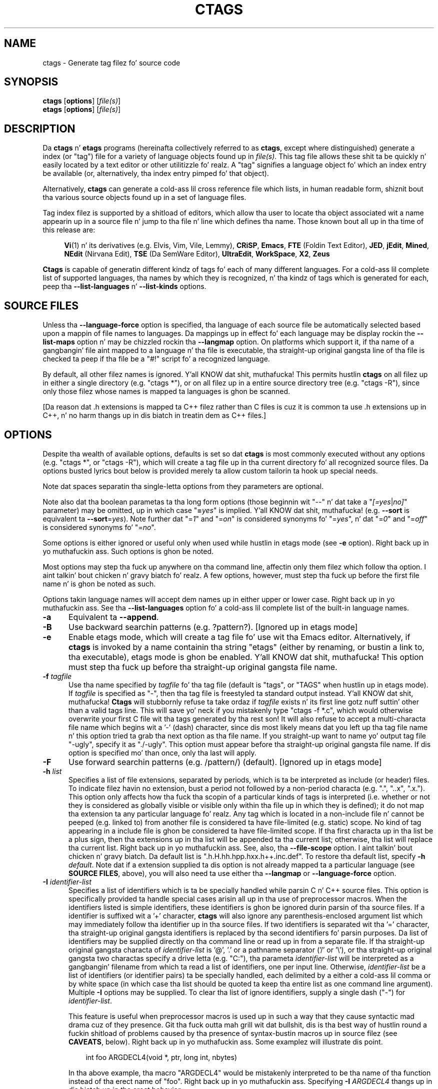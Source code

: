 .TH CTAGS 1 "Version 5.8" "Darren Hiebert" "Exuberant Ctags"


.SH "NAME"
ctags \- Generate tag filez fo' source code


.SH SYNOPSIS
.TP 6
\fBctags\fP [\fBoptions\fP] [\fIfile(s)\fP]
.TP 6
\fBetags\fP [\fBoptions\fP] [\fIfile(s)\fP]


.SH "DESCRIPTION"
Da \fBctags\fP n' \fBetags\fP programs (hereinafta collectively referred to
as \fBctags\fP, except where distinguished) generate a index (or "tag") file
for a variety of language objects found up in \fIfile(s)\fP.
This tag file allows these shit ta be quickly n' easily located by a text
editor or other utilitizzle fo' realz. A "tag" signifies a language object fo' which an
index entry be available (or, alternatively, tha index entry pimped fo' that
object).

Alternatively, \fBctags\fP can generate a cold-ass lil cross reference file which lists, in
human readable form, shiznit bout tha various source objects found up in a
set of language files.

Tag index filez is supported by a shitload of editors, which allow tha user to
locate tha object associated wit a name appearin up in a source file n' jump
to tha file n' line which defines tha name. Those known bout all up in tha time of
this release are:

.RS 4
\fBVi\fP(1) n' its derivatives (e.g. Elvis, Vim, Vile, Lemmy),
\fBCRiSP\fP,
\fBEmacs\fP,
\fBFTE\fP (Foldin Text Editor),
\fBJED\fP,
\fBjEdit\fP,
\fBMined\fP,
\fBNEdit\fP (Nirvana Edit),
\fBTSE\fP (Da SemWare Editor),
\fBUltraEdit\fP,
\fBWorkSpace\fP,
\fBX2\fP,
\fBZeus\fP
.RE

\fBCtags\fP is capable of generatin different kindz of tags fo' each of many
different languages. For a cold-ass lil complete list of supported languages, tha names
by which they is recognized, n' tha kindz of tags which is generated for
each, peep tha \fB\-\-list\-languages\fP n' \fB\-\-list\-kinds\fP options.


.SH "SOURCE FILES"

Unless tha \fB\-\-language\-force\fP option is specified, tha language of each
source file be automatically selected based upon a mappin of file names to
languages. Da mappings up in effect fo' each language may be display rockin the
\fB\-\-list\-maps\fP option n' may be chizzled rockin tha \fB\-\-langmap\fP option.
On platforms which support it, if tha name of a gangbangin' file aint mapped
to a language n' tha file is executable, tha straight-up original gangsta line of tha file is
checked ta peep if tha file be a "#!" script fo' a recognized language.

By default, all other filez names is ignored. Y'all KNOW dat shit, muthafucka! This permits hustlin
\fBctags\fP on all filez up in either a single directory (e.g. "ctags *"), or on
all filez up in a entire source directory tree (e.g. "ctags \-R"), since only
those filez whose names is mapped ta languages is ghon be scanned.

[Da reason dat .h extensions is mapped ta C++ filez rather than C files
is cuz it is common ta use .h extensions up in C++, n' no harm thangs up in dis biatch in
treatin dem as C++ files.]


.SH "OPTIONS"

Despite tha wealth of available options, defaults is set so dat \fBctags\fP
is most commonly executed without any options (e.g. "ctags *", or "ctags \-R"),
which will create a tag file up in tha current directory fo' all recognized
source files. Da options busted lyrics bout below is provided merely ta allow custom
tailorin ta hook up special needs.

Note dat spaces separatin tha single-letta options from they parameters
are optional.

Note also dat tha boolean parametas ta tha long form options (those
beginnin wit "\-\-" n' dat take a "\fI[=yes\fP|\fIno]\fP" parameter) may
be omitted, up in which case "\fB=\fP\fIyes\fP" is implied. Y'all KNOW dat shit, muthafucka! (e.g. \fB\-\-sort\fP
is equivalent ta \fB\-\-sort\fP=\fIyes\fP). Note further dat "=\fI1\fP" and
"=\fIon\fP" is considered synonyms fo' "=\fIyes\fP", n' dat "=\fI0\fP"
and "=\fIoff\fP" is considered synonyms fo' "=\fIno\fP".

Some options is either ignored or useful only when used while hustlin in
etags mode (see \fB\-e\fP option). Right back up in yo muthafuckin ass. Such options is ghon be noted.

Most options may step tha fuck up anywhere on tha command line, affectin only them
filez which follow tha option. I aint talkin' bout chicken n' gravy biatch fo' realz. A few options, however, must step tha fuck up before the
first file name n' is ghon be noted as such.

Options takin language names will accept dem names up in either upper or lower
case. Right back up in yo muthafuckin ass. See tha \fB\-\-list\-languages\fP option fo' a cold-ass lil complete list of the
built-in language names.

.TP 5
.B \-a
Equivalent ta \fB\-\-append\fP.

.TP 5
.B \-B
Use backward searchin patterns (e.g. ?pattern?). [Ignored up in etags mode]

.TP 5
.B \-e
Enable etags mode, which will create a tag file fo' use wit tha Emacs editor.
Alternatively, if \fBctags\fP is invoked by a name containin tha string
"etags" (either by renaming, or bustin a link to, tha executable), etags
mode is ghon be enabled. Y'all KNOW dat shit, muthafucka! This option must step tha fuck up before tha straight-up original gangsta file name.

.TP 5
.BI \-f " tagfile"
Use tha name specified by \fItagfile\fP fo' tha tag file (default is "tags",
or "TAGS" when hustlin up in etags mode). If \fItagfile\fP is specified as
"\-", then tha tag file is freestyled ta standard output instead. Y'all KNOW dat shit, muthafucka! \fBCtags\fP
will stubbornly refuse ta take ordaz if \fItagfile\fP exists n' its first
line gotz nuff suttin' other than a valid tags line. This will save yo' neck
if you mistakenly type "ctags \-f *.c", which would otherwise overwrite your
first C file wit tha tags generated by tha rest son! It will also refuse to
accept a multi-characta file name which begins wit a '\-' (dash) character,
since dis most likely means dat you left up tha tag file name n' this
option tried ta grab tha next option as tha file name. If you straight-up want to
name yo' output tag file "\-ugly", specify it as "./\-ugly". This option must
appear before tha straight-up original gangsta file name. If dis option is specified mo' than once,
only tha last will apply.

.TP 5
.B \-F
Use forward searchin patterns (e.g. /pattern/) (default).
[Ignored up in etags mode]

.TP 5
.BI \-h  " list"
Specifies a list of file extensions, separated by periods, which is ta be
interpreted as include (or header) files. To indicate filez havin no
extension, bust a period not followed by a non-period characta (e.g. ".",
"..x", ".x."). This option only affects how tha fuck tha scopin of a particular kinds
of tags is interpreted (i.e. whether or not they is considered as globally
visible or visible only within tha file up in which they is defined); it do
not map tha extension ta any particular language fo' realz. Any tag which is located in
a non-include file n' cannot be peeped (e.g. linked to) from another file is
considered ta have file-limited (e.g. static) scope. No kind of tag appearing
in a include file is ghon be considered ta have file-limited scope. If tha first
characta up in tha list be a plus sign, then tha extensions up in tha list will be
appended ta tha current list; otherwise, tha list will replace tha current
list. Right back up in yo muthafuckin ass. See, also, tha \fB\-\-file\-scope\fP option. I aint talkin' bout chicken n' gravy biatch. Da default list is
".h.H.hh.hpp.hxx.h++.inc.def". To restore tha default list, specify \fB\-h\fP
\fIdefault\fP. Note dat if a extension supplied ta dis option is not
already mapped ta a particular language (see \fBSOURCE FILES\fP, above), you
will also need ta use either tha \fB\-\-langmap\fP or \fB\-\-language\-force\fP
option.

.TP 5
.BI \-I " identifier\-list"
Specifies a list of identifiers which is ta be specially handled while
parsin C n' C++ source files. This option is specifically provided ta handle
special cases arisin all up in tha use of preprocessor macros. When the
identifiers listed is simple identifiers, these identifiers is ghon be ignored
durin parsin of tha source files. If a identifier is suffixed wit a '+'
character, \fBctags\fP will also ignore any parenthesis-enclosed argument list
which may immediately follow tha identifier up in tha source files. If two
identifiers is separated wit tha '=' character, tha straight-up original gangsta identifiers is
replaced by tha second identifiers fo' parsin purposes. Da list of
identifiers may be supplied directly on tha command line or read up in from a
separate file. If tha straight-up original gangsta characta of \fIidentifier\-list\fP is '@', '.' or
a pathname separator ('/' or '\\'), or tha straight-up original gangsta two charactas specify a
drive letta (e.g. "C:"), tha parameta \fIidentifier\-list\fP will be
interpreted as a gangbangin' filename from which ta read a list of identifiers, one per
input line. Otherwise, \fIidentifier\-list\fP be a list of identifiers (or
identifier pairs) ta be specially handled, each delimited by a either a cold-ass lil comma
or by white space (in which case tha list should be quoted ta keep tha entire
list as one command line argument). Multiple \fB\-I\fP options may be supplied.
To clear tha list of ignore identifiers, supply a single dash ("\-") for
\fIidentifier\-list\fP.

This feature is useful when preprocessor macros is used up in such a way that
they cause syntactic mad drama cuz of they presence. Git tha fuck outta mah grill wit dat bullshit, dis is tha best
way of hustlin round a fuckin shitload of problems caused by tha presence of
syntax-bustin macros up in source filez (see \fBCAVEATS\fP, below). Right back up in yo muthafuckin ass. Some
examplez will illustrate dis point.

.RS 8
int foo ARGDECL4(void *, ptr, long int, nbytes)
.RE

.IP
In tha above example, tha macro "ARGDECL4" would be mistakenly interpreted to
be tha name of tha function instead of tha erect name of "foo". Right back up in yo muthafuckin ass. Specifying
\fB\-I\fP \fIARGDECL4\fP thangs up in dis biatch up in tha erect behavior.

.RS 8
/* creates a RCS version strang up in module */
.br
MODULE_VERSION("$Revision: 690 $")
.RE

.IP
In tha above example tha macro invocation looks too much like a gangbangin' function
definizzle cuz it aint followed by a semicolon (indeed, it could even be
followed by a global variable definizzle dat would look much like a K&R style
function parameta declaration). In fact, dis seemin function definition
could possibly even cause tha rest of tha file ta be skipped over while trying
to complete tha definition. I aint talkin' bout chicken n' gravy biatch. Right back up in yo muthafuckin ass. Specifyin \fB\-I\fP \fIMODULE_VERSION+\fP would
avoid such a problem.

.RS 8
CLASS Example {
.br
    // yo' content here
.br
};
.RE

.IP
Da example above uses "CLASS" as a preprocessor macro which expandz to
suttin' different fo' each platform. For instizzle CLASS may be defined as
"class __declspec(dllexport)" on Win32 platforms n' simply "class" on UNIX.
Normally, tha absence of tha C++ keyword "class" would cause tha source file
to be incorrectly parsed. Y'all KNOW dat shit, muthafucka! Correct behavior can be restored by specifying
\fB\-I\fP \fICLASS=class\fP.

.TP 5
.BI \-L " file"
Read from \fIfile\fP a list of file names fo' which tags should be generated.
If \fIfile\fP is specified as "\-", then file names is read from standard
input. File names read rockin dis option is processed followin file names
appearin on tha command line. Options is also accepted up in dis input. If
this option is specified mo' than once, only tha last will apply. \fBNote:\fP
\fIfile\fP is read up in line-oriented mode, where a freshly smoked up line is tha only
delimita n' non-trailin white space is considered significant, up in order
that file names containin spaces may be supplied (however, trailin white
space is stripped from lines); dis can affect how tha fuck options is parsed if
included up in tha input.

.TP 5
.B \-n
Equivalent ta \fB\-\-excmd\fP=\fInumber\fP.

.TP 5
.B \-N
Equivalent ta \fB\-\-excmd\fP=\fIpattern\fP.

.TP 5
.BI \-o " tagfile"
Equivalent ta \fB\-f\fP \fItagfile\fP.

.TP 5
.B \-R
Equivalent ta \fB\-\-recurse\fP.

.TP 5
.B \-u
Equivalent ta \fB\-\-sort\fP=\fIno\fP (i.e. "unsorted").

.TP 5
.B \-V
Equivalent ta \fB\-\-verbose\fP.

.TP 5
.B \-w
This option is silently ignored fo' backward-compatibilitizzle wit tha ctags
of SVR4 Unix.

.TP 5
.B \-x
Print a tabular, human-readable cross reference (xref) file ta standard output
instead of generatin a tag file. Da shiznit contained up in tha output
includes: tha tag name; tha kind of tag; tha line number, file name, and
source line (with extra white space condensed) of tha file which defines the
tag. No tag file is freestyled n' all options affectin tag file output will be
ignored. Y'all KNOW dat shit, muthafucka! Example applications fo' dis feature is generatin a listin of all
functions located up in a source file (e.g. \fBctags \-x \-\-c\-kinds\fP=\fIf\fP
\fIfile\fP), or generatin a list of all externally visible global variables
located up in a source file (e.g. \fBctags \-x \-\-c\-kinds\fP=\fIv\fP
\fB\-\-file\-scope\fP=\fIno file\fP). This option must step tha fuck up before tha first
file name.

.TP 5
\fB\-\-append\fP[=\fIyes\fP|\fIno\fP]
Indicates whether tags generated from tha specified filez should be appended
to dem already present up in tha tag file or should replace em. This option
is off by default. This option must step tha fuck up before tha straight-up original gangsta file name.

.TP 5
\fB\-\-etags\-include\fP=\fIfile\fP
Include a reference ta \fIfile\fP up in tha tag file. This option may be
specified as nuff times as desired. Y'all KNOW dat shit, muthafucka! This supports Emacs' capabilitizzle ta use a
tag file which "includes" other tag files. [Available only up in etags mode]

.TP 5
\fB\-\-exclude\fP=[\fIpattern\fP]
Add \fIpattern\fP ta a list of excluded filez n' directories. Put ya muthafuckin choppers up if ya feel dis! This option
may be specified as nuff times as desired. Y'all KNOW dat shit, muthafucka! For each file name considered by
\fBctags\fP, each \fIpattern\fP specified rockin dis option is ghon be compared
against both tha complete path (e.g. some/path/base.ext) n' tha base name
(e.g. base.ext) of tha file, thus allowin patterns which match a given file
name irrespectizzle of its path, or match only a specific path. If appropriate
support be available from tha runtime library of yo' C compiler, then
\fIpattern\fP may contain tha usual shell wildcardz (not regular expressions)
common on Unix (be shizzle ta quote tha option parameta ta protect tha wildcards
from bein expanded by tha shell before bein passed ta \fBctags\fP; also be
aware dat wildcardz can match tha slash character, '/'). Yo ass can determine if
shell wildcardz is available on yo' platform by examinin tha output of the
\fB\-\-version\fP option, which will include "+wildcards" up in tha compiled
feature list; otherwise, \fIpattern\fP is matched against file names rockin a
simple textual comparison.

If \fIpattern\fP begins wit tha characta '@', then tha rest of tha string
is interpreted as a gangbangin' file name from which ta read exclusion patterns, one per
line. If \fIpattern\fP is empty, tha list of excluded patterns is cleared.
Note dat at program startup, tha default exclude list gotz nuff "EIFGEN",
"SCCS", "RCS", n' "CVS", which is namez of directories fo' which it is
generally not desirable ta descend while processin tha \fB\-\-recurse\fP
option.

.TP 5
\fB\-\-excmd\fP=\fItype\fP
Determines tha type of EX command used ta locate tags up in tha source file.
[Ignored up in etags mode]

Da valid joints fo' \fItype\fP (either tha entire word or tha straight-up original gangsta letta is
accepted) are:

.RS 5
.TP 9
.I number
Use only line numbers up in tha tag file fo' locatin tags. This has four
advantages:
.PD 0
.RS 9
.TP 4
1.
Significantly reduces tha size of tha resultin tag file.
.TP 4
2.
Eliminates failures ta find tags cuz tha line definin tha tag has
changed, causin tha pattern match ta fail (note dat some editors, such as
\fBvim\fP, is able ta recover up in nuff such instances).
.TP 4
3.
Eliminates findin identical matchin yo, but incorrect, source lines (see
\fBBUGS\fP, below).
.TP 4
4.
Retains separate entries up in tha tag file fo' lines which is identical in
content. In \fIpattern\fP mode, duplicate entries is dropped cuz the
search patterns they generate is identical, makin tha duplicate entries
useless.
.RE
.PD 1

.IP
But fuck dat shiznit yo, tha word on tha street is dat dis option has one dope drawback: chizzlez ta tha source files
can cause tha line numbers recorded up in tha tag file ta no longer correspond
to tha lines up in tha source file, causin jumps ta some tags ta miss tha target
definizzle by one or mo' lines. Basically, dis option is dopest used when the
source code ta which it be applied aint subject ta chizzle. Right back up in yo muthafuckin ass. Selectin this
option type causes tha followin options ta be ignored: \fB\-BF\fP.

.TP 9
.I pattern
Use only search patterns fo' all tags, rather than tha line numbers usually
used fo' macro definitions. This has tha advantage of not referencin obsolete
line numbers when lines done been added or removed since tha tag file was
generated.

.TP 9
.I mixed
In dis mode, patterns is generally used wit all dem exceptions. For C, line
numbers is used fo' macro definizzle tags. This was tha default format
generated by tha original gangsta \fBctags\fP n' is, therefore, retained as the
default fo' dis option. I aint talkin' bout chicken n' gravy biatch. For Fortran, line numbers is used fo' common blocks
because they correspondin source lines is generally identical, making
pattern searches useless fo' findin all matches.
.RE

.TP 5
\fB\-\-extra\fP=\fI[+|\-]flags\fP
Specifies whether ta include extra tag entries fo' certain kindz of
information. I aint talkin' bout chicken n' gravy biatch. Da parameta \fIflags\fP be a set of one-letta flags, each
representin one kind of extra tag entry ta include up in tha tag file. If
\fIflags\fP is preceded by by either tha '+' or '\-' character, tha effect of
each flag be added to, or removed from, dem currently enabled; otherwise the
flags replace any current settings. Da meanin of each flag be as bigs up:

.PP
.RS 8
.TP 4
.I f
Include a entry fo' tha base file name of every last muthafuckin source file (e.g.
"example.c"), which addresses tha straight-up original gangsta line of tha file.
.TP 4
.I q
Include a extra class-qualified tag entry fo' each tag which be a member
of a cold-ass lil class (for languages fo' which dis shiznit is extracted; currently
C++, Eiffel, n' Java). Da actual form of tha qualified tag dependz upon the
language from which tha tag was derived (usin a gangbangin' form dat is most natural for
how qualified calls is specified up in tha language). For C++, it is up in tha form
"class::member"; fo' Eiffel n' Java, it is up in tha form "class.member". This
may allow easier location of a specific tags when multiple occurrencez of a
tag name occur up in tha tag file. Note, however, dat dis could potentially
more than double tha size of tha tag file.
.RE

.TP 5
\fB\-\-fields\fP=\fI[+|\-]flags\fP
Specifies tha available extension fieldz which is ta be included up in the
entriez of tha tag file (see \fBTAG FILE FORMAT\fP, below, fo' more
information). Da parameta \fIflags\fP be a set of one-letta flags, each
representin one type of extension field ta include, wit tha following
meanings (disabled by default unless indicated):

.PP
.PD 0
.RS 8
.TP 4
.I a
Access (or export) of class members
.TP 4
.I f
File-restricted scopin [enabled]
.TP 4
.I i
Inheritizzle shiznit
.TP 4
.I k
Kind of tag as a single letta [enabled]
.TP 4
.I K
Kind of tag as full name
.TP 4
.I l
Language of source file containin tag
.TP 4
.I m
Implementation shiznit
.TP 4
.I n
Line number of tag definition
.TP 4
.I s
Scope of tag definizzle [enabled]
.TP 4
.I S
Signature of routine (e.g. prototype or parameta list)
.TP 4
.I z
Include tha "kind:" key up in kind field
.TP 4
.I t
Type n' name of a variable or typedef as "typeref:" field [enabled]
.PD 1
.RE

.RS 5
Each letta or crew of lettas may be preceded by either '+' ta add it ta the
default set, or '\-' ta exclude dat shit. In tha absence of any precedin '+' or '\-'
sign, only dem kindz explicitly listed up in \fIflags\fP is ghon be included in
the output (i.e. overridin tha default set). This option is ignored if the
option \fB\-\-format\fP=\fI1\fP has been specified. Y'all KNOW dat shit, muthafucka! Da default value 
of dis option is \fIfkst\fP.
.RE

.TP 5
\fB\-\-file\-scope\fP[=\fIyes\fP|\fIno\fP]
Indicates whether tags scoped only fo' a single file (i.e. tags which cannot
be peeped outside of tha file up in which they is defined, like fuckin "static" tags)
should be included up in tha output. Right back up in yo muthafuckin ass. See, also, tha \fB\-h\fP option. I aint talkin' bout chicken n' gravy biatch. This option
is enabled by default.

.TP 5
\fB\-\-filter\fP[=\fIyes\fP|\fIno\fP]
Causes \fBctags\fP ta behave as a gangbangin' filter, readin source file names from
standard input n' printin they tags ta standard output on a gangbangin' file-by-file
basis. If \fB\-\-sorted\fP is enabled, tags is sorted only within tha source
file up in which they is defined. Y'all KNOW dat shit, muthafucka! File names is read from standard input in
line-oriented input mode (see note fo' \fB\-L\fP option) n' only afta file
names listed on tha command line or from any file supplied rockin tha \fB\-L\fP
option. I aint talkin' bout chicken n' gravy biatch. When dis option is enabled, tha options \fB\-f\fP, \fB\-o\fP,
and \fB\-\-totals\fP is ignored. Y'all KNOW dat shit, muthafucka! This option is like esoteric n' is disabled
by default. This option must step tha fuck up before tha straight-up original gangsta file name.

.TP 5
\fB\-\-filter\-terminator\fP=\fIstring\fP
Specifies a strang ta print ta standard output followin tha tags fo' each
file name parsed when tha \fB\-\-filter\fP option is enabled. Y'all KNOW dat shit, muthafucka! This may permit an
application readin tha output of ctags ta determine when tha output fo' each
file is finished. Y'all KNOW dat shit, muthafucka! Note dat if tha file name read be a gangbangin' finger-lickin' directory and
\fB\-\-recurse\fP is enabled, dis strang is ghon be printed only one once at the
end of all tags found fo' by descendin tha directory. This strang will always
be separated from tha last tag line fo' tha file by its terminatin newline.
This option is like esoteric n' is empty by default. This option must appear
before tha straight-up original gangsta file name.

.TP 5
\fB\-\-format\fP=\fIlevel\fP
Change tha format of tha output tag file. Currently tha only valid joints for
\fIlevel\fP is \fI1\fP or \fI2\fP. Level 1 specifies tha original gangsta tag file
format n' level 2 specifies a freshly smoked up extended format containin extension fields
(but up in a manner which retains backward-compatibilitizzle wit original
\fBvi\fP(1) implementations). Da default level is 2. This option must appear
before tha straight-up original gangsta file name. [Ignored up in etags mode]

.TP 5
.B \-\-help
Prints ta standard output a thugged-out detailed usage description, n' then exits.

.TP 5
\fB\-\-if0\fP[=\fIyes\fP|\fIno\fP]
Indicates a preference as ta whether code within a "#if 0" branch of a
preprocessor conditionizzle should be examined fo' non-macro tags (macro tags are
always included). Because tha intent of dis construct is ta disable code, the
default value of dis option is \fIno\fP. Note dat dis indicates a
preference only n' do not guarantee skippin code within a "#if 0" branch,
since tha fall-back algorithm used ta generate tags when preprocessor
conditionals is too complex bigs up all branchez of a cold-ass lil conditional. It aint nuthin but tha nick nack patty wack, I still gots tha bigger sack. This
option is disabled by default.

.TP 5
\fB\-\-<LANG>\-kinds\fP=\fI[+|\-]kinds\fP
Specifies a list of language-specific kindz of tags (or kinds) ta include in
the output file fo' a particular language, where \fB<LANG>\fP is
case-insensitizzle n' is one of tha built-in language names (see the
\fB\-\-list\-languages\fP option fo' a cold-ass lil complete list). Da parameta \fIkinds\fP
is a crew of one-letta flags designatin kindz of tags (particular ta the
language) ta either include or exclude from tha output. Da specific sets of
flags recognized fo' each language, they meanings n' defaults may be list
usin tha \fB\-\-list\-kinds\fP option. I aint talkin' bout chicken n' gravy biatch. Each letta or crew of lettas may be
preceded by either '+' ta add it to, or '\-' ta remove it from, tha default
set. In tha absence of any precedin '+' or '\-' sign, only dem kinds
explicitly listed up in \fIkinds\fP is ghon be included up in tha output (i.e.
overridin tha default fo' tha specified language).

As a example fo' tha C language, up in order ta add prototypes n' external
variable declarations ta tha default set of tag kindz yo, but exclude macros,
use \fB\-\-c\-kinds\fP=\fI+px\-d\fP; ta include only tags fo' functions, use
\fB\-\-c\-kinds\fP=\fIf\fP.

.TP 5
\fB\-\-langdef\fP=\fIname\fP
Defines a freshly smoked up user-defined language, \fIname\fP, ta be parsed wit regular
expressions. Once defined, \fIname\fP may be used up in other options taking
language names. Da typical use of dis option is ta first define the
language, then map file names ta it rockin \fI\-\-langmap\fP, then specify
regular expressions rockin \fI\-\-regex\-<LANG>\fP ta define how tha fuck its tags are
found.

.TP 5
\fB\-\-langmap\fP=\fImap[,map[...]]\fP
Controls how tha fuck file names is mapped ta languages (see tha \fB\-\-list\-maps\fP
option). Each comma-separated \fImap\fP consistz of tha language name (either
a built-in or user-defined language), a cold-ass lil colon, n' a list of file extensions
and/or file name patterns fo' realz. A file extension is specified by precedin the
extension wit a period (e.g. ".c") fo' realz. A file name pattern is specified by
enclosin tha pattern up in parentheses (e.g. "([Mm]akefile)"). If appropriate
support be available from tha runtime library of yo' C compiler, then the
file name pattern may contain tha usual shell wildcardz common on Unix (be
sure ta quote tha option parameta ta protect tha wildcardz from being
expanded by tha shell before bein passed ta \fBctags\fP). Yo ass can determine
if shell wildcardz is available on yo' platform by examinin tha output of
the \fB\-\-version\fP option, which will include "+wildcards" up in tha compiled
feature list; otherwise, tha file name patterns is matched against file names
usin a simple textual comparison. I aint talkin' bout chicken n' gravy biatch. When mappin a gangbangin' file extension, it will
first be unmapped from any other languages.

If tha straight-up original gangsta characta up in a map be a plus sign, then tha extensions n' file
name patterns up in dat map is ghon be appended ta tha current map fo' that
language; otherwise, tha map will replace tha current map. For example, to
specify dat only filez wit extensionz of .c n' .x is ta be treated as C
language files, use "\fB\-\-langmap\fP=\fIc:.c.x\fP"; ta also add filez with
extensionz of .j as Java language files, specify
"\fB\-\-langmap\fP=\fIc:.c.x,java:+.j\fP". To map makefilez (e.g. files
named either "Makefile", "makefile", or havin tha extension ".mak") ta a
language called "make", specify "\fB\-\-langmap\fP=\fImake:([Mm]akefile).mak\fP".
To map filez havin no extension, specify a period not followed by a
non-period characta (e.g. ".", "..x", ".x."). To clear tha mappin fo' a
particular language (thus inhibitin automatic generation of tags fo' that
language), specify a empty extension list (e.g.
"\fB\-\-langmap\fP=\fIfortran:\fP"). To restore tha default language mappings
for all a particular language, supply tha keyword "default" fo' tha mapping.
To specify restore tha default language mappings fo' all languages, specify
"\fB\-\-langmap\fP=\fIdefault\fP". Note dat file extensions is tested before
file name patterns when inferrin tha language of a gangbangin' file.

.TP 5
\fB\-\-language\-force\fP=\fIlanguage\fP
By default, \fBctags\fP automatically selects tha language of a source file,
ignorin dem filez whose language cannot be determined (see
\fBSOURCE FILES\fP, above). This option forces tha specified \fIlanguage\fP
(case-insensitive; either built-in or user-defined) ta be used fo' every
supplied file instead of automatically selectin tha language based upon its
extension. I aint talkin' bout chicken n' gravy biatch. In addition, tha special value \fIauto\fP indicates dat the
language should be automatically selected (which effectively disablez this
option).

.TP 5
\fB\-\-languages\fP=\fI[+|\-]list\fP
Specifies tha languages fo' which tag generation is enabled, wit \fIlist\fP
containin a cold-ass lil comma-separated list of language names (case-insensitive; either
built-in or user-defined). If tha straight-up original gangsta language of \fIlist\fP aint preceded
by either a '+' or '\-', tha current list is ghon be cleared before addin or
removin tha languages up in \fIlist\fP. Until a '\-' is encountered, each
language up in tha list is ghon be added ta tha current list fo' realz. As either tha '+' or
\&'\-' is encountered up in tha list, tha languages followin it is added or
removed from tha current list, respectively. Thus, it becomes simple to
replace tha current list wit a freshly smoked up one, or ta add or remove languages from
the current list. Da actual list of filez fo' which tags is ghon be generated
dependz upon tha language extension mappin up in effect (see tha \fB\-\-langmap\fP
option). Note dat all languages, includin user-defined languages is enabled
unless explicitly disabled rockin dis option. I aint talkin' bout chicken n' gravy biatch. Language names included in
\fIlist\fP may be any built-in language or one previously defined with
\fB\-\-langdef\fP. Da default is "all", which be also accepted as a valid
argument. Right back up in yo muthafuckin ass. See tha \fB\-\-list\-languages\fP option fo' a cold-ass lil complete list of the
built-in language names.

.TP 5
\fB\-\-license\fP
Prints a summary of tha software license ta standard output, n' then exits.

.TP 5
\fB\-\-line\-directives\fP[=\fIyes\fP|\fIno\fP]
Specifies whether "#line" directives should be recognized. Y'all KNOW dat shit, muthafucka! These is present
in tha output of preprocessors n' contain tha line number, n' possibly the
file name, of tha original gangsta source file(s) from which tha preprocessor output
file was generated. Y'all KNOW dat shit, muthafucka! This type'a shiznit happens all tha time. When enabled, dis option will cause \fBctags\fP to
generate tag entries marked wit tha file names n' line numberz of their
locations original gangsta source file(s), instead of they actual locations up in the
preprocessor output. Da actual file names placed tha fuck into tha tag file will have
the same leadin path components as tha preprocessor output file, since it is
assumed dat tha original gangsta source filez is located relatizzle ta the
preprocessor output file (unless, of course, tha #line directizzle specifies an
absolute path). This option is off by default. \fBNote:\fP This option is
generally only useful when used together wit tha \fB\-\-excmd\fP=\fInumber\fP
(\fB\-n\fP) option. I aint talkin' bout chicken n' gravy biatch fo' realz. Also, you may gotta use either tha \fB\-\-langmap\fP or
\fB\-\-language\-force\fP option if tha extension of tha preprocessor output file
is not known ta \fBctags\fP.

.TP 5
\fB\-\-links\fP[=\fIyes\fP|\fIno\fP]
Indicates whether symbolic links (if supported) should be followed. Y'all KNOW dat shit, muthafucka! When
disabled, symbolic links is ignored. Y'all KNOW dat shit, muthafucka! This option is on by default.

.TP 5
\fB\-\-list\-kinds\fP[=\fIlanguage\fP|\fIall\fP]
Lists tha tag kindz recognized fo' either tha specified language or all
languages, n' then exits, n' you can put dat on yo' toast. Each kind of tag recorded up in tha tag file is
represented by a one-letta flag, which be also used ta filta tha tags placed
into tha output all up in use of tha \fB\-\-<LANG>\-kinds\fP option. I aint talkin' bout chicken n' gravy biatch. Note dat some
languages and/or tag kindz may be implemented rockin regular expressions and
may not be available if regex support aint compiled tha fuck into \fBctags\fP (see
the \fB\-\-regex\-<LANG>\fP option). Each kind listed is enabled unless followed
by "[off]".

.TP 5
\fB\-\-list\-maps\fP[=\fIlanguage\fP|\fIall\fP]
Lists tha file extensions n' file name patterns which associate a gangbangin' file name
with a language fo' either tha specified language or all languages, n' then
exits, n' you can put dat on yo' toast. Right back up in yo muthafuckin ass. See tha \fB\-\-langmap\fP option, n' \fBSOURCE FILES\fP, above.

.TP 5
\fB\-\-list\-languages\fP
Lists tha namez of tha languages understood by \fBctags\fP, n' then exits.
These language names is case insensitizzle n' may be used up in the
\fB\-\-language\-force\fP, \fB\-\-languages\fP, \fB\-\-<LANG>\-kinds\fP, and
\fB\-\-regex\-<LANG>\fP options.

.TP 5
\fB\-\-options\fP=\fIfile\fP
Read additionizzle options from \fIfile\fP. Da file should contain one option
per line fo' realz. As a special case, if
\fB\-\-options\fP=\fINONE\fP is specified as tha straight-up original gangsta option on tha command
line, it will disable tha automatic readin of any configuration options from
either a gangbangin' file or tha environment (see \fBFILES\fP).

.TP 5
\fB\-\-recurse\fP[=\fIyes\fP|\fIno\fP]
Recurse tha fuck into directories encountered up in tha list of supplied files. If the
list of supplied filez is empty n' no file list is specified wit the
\fB\-L\fP option, then tha current directory (i.e. ".") be assumed. Y'all KNOW dat shit, muthafucka! Symbolic
links is followed. Y'all KNOW dat shit, muthafucka! If you don't like these behaviors, either explicitly
specify tha filez or pipe tha output of \fBfind\fP(1) tha fuck into \fBctags \-L\-\fP
instead. Y'all KNOW dat shit, muthafucka! \fBNote:\fP This option aint supported on all platforms at present.
It be available if tha output of tha \fB\-\-help\fP option includes dis option.
See, also, tha \fB\-\-exclude\fP ta limit recursion.

.TP 5
\fB\-\-regex\-<LANG>\fP=\fI/regexp/replacement/[kind\-spec/][flags]\fP
Da \fI/regexp/replacement/\fP pair define a regular expression replacement
pattern, similar up in steez ta \fBsed\fP substitution commands, wit which to
generate tags from source filez mapped ta tha named language, \fB<LANG>\fP,
(case-insensitive; either a funky-ass built-in or user-defined language). Da regular
expression, \fIregexp\fP, defines a extended regular expression (roughly that
used by \fBegrep\fP(1)), which is used ta locate a single source line
containin a tag n' may specify tab charactas rockin \\t. When a matching
line is found, a tag is ghon be generated fo' tha name defined by
\fIreplacement\fP, which generally will contain tha special back-references
\\1 all up in \\9 ta refer ta matchin sub-expression crews within
\fIregexp\fP. Da '/' separator charactas shown up in tha parameta ta the
option can straight-up be replaced by any character n' shit. Note dat whichever
separator characta is used will gotta be escaped wit a funky-ass backslash ('\\')
characta wherever it is used up in tha parameta as suttin' other than a
separator. Shiiit, dis aint no joke. Da regular expression defined by dis option be added ta the
current list of regular expressions fo' tha specified language unless the
parameta is omitted, up in which case tha current list is cleared.

Unless modified by \fIflags\fP, \fIregexp\fP is interpreted as a Posix
extended regular expression. I aint talkin' bout chicken n' gravy biatch. Da \fIreplacement\fP should expand fo' all
matchin lines ta a non-empty strang of characters, or a warnin message will
be reported. Y'all KNOW dat shit, muthafucka! This type'a shiznit happens all tha time fo' realz. An optionizzle kind specifier fo' tags matchin \fIregexp\fP may
follow \fIreplacement\fP, which will determine what tha fuck kind of tag is reported in
the "kind" extension field (see \fBTAG FILE FORMAT\fP, below). Da full form
of \fIkind\-spec\fP is up in tha form of a single letter, a cold-ass lil comma, a name (without
spaces), a cold-ass lil comma, a thugged-out description, followed by a separator, which specify
the short n' long formz of tha kind value n' its textual description
(displayed rockin \fB\-\-list\-kinds\fP). Either tha kind name and/or the
description may be omitted. Y'all KNOW dat shit, muthafucka! This type'a shiznit happens all tha time. If \fIkind\-spec\fP is omitted, it defaults to
"\fIr,regex\fP". Finally, \fIflags\fP is one or mo' single-letta characters
havin tha followin effect upon tha interpretation of \fIregexp\fP:

.PP
.RS 8
.TP 4
.I b
Da pattern is interpreted as a Posix basic regular expression.
.TP 4
.I e
Da pattern is interpreted as a Posix extended regular expression (default).
.TP 4
.I i
Da regular expression is ta be applied up in a cold-ass lil case-insensitizzle manner.
.RE

.RS 5
Note dat dis option be available only if \fBctags\fP was compiled with
support fo' regular expressions, which dependz upon yo' platform. Yo ass can
determine if support fo' regular expressions is compiled up in by examinin the
output of tha \fB\-\-version\fP option, which will include "+regex" up in the
compiled feature list.

For mo' shiznit on tha regular expressions used by \fBctags\fP, see
either tha \fBregex(5,7)\fP playa page, or tha GNU info documentation fo' regex
(e.g. "info regex").
.RE

.TP 5
\fB\-\-sort\fP[=\fIyes\fP|\fIno\fP|\fIfoldcase\fP]
Indicates whether tha tag file should be sorted on tha tag name (default is
\fIyes\fP). Note dat tha original gangsta \fBvi\fP(1) required sorted tags. 
Da \fIfoldcase\fP value specifies case insensitizzle (or case-folded) sorting.
Fast binary searchez of tag filez sorted wit case-foldin will require
special support from tools rockin tag files, like fuckin dat found up in tha ctags
readtags library, or Vim version 6.2 or higher (usin "set ignorecase"). This
option must step tha fuck up before tha straight-up original gangsta file name. [Ignored up in etags mode]

.TP 5
\fB\-\-tag\-relative\fP[=\fIyes\fP|\fIno\fP]
Indicates dat tha file paths recorded up in tha tag file should be relatizzle to
the directory containin tha tag file, rather than relatizzle ta tha current
directory, unless tha filez supplied on tha command line is specified with
absolute paths. This option must step tha fuck up before tha straight-up original gangsta file name. The
default is \fIyes\fP when hustlin up in etags mode (see tha \fB\-e\fP
option), \fIno\fP otherwise.

.TP 5
\fB\-\-totals\fP[=\fIyes\fP|\fIno\fP]
Prints statistics bout tha source filez read n' tha tag file freestyled during
the current invocation of \fBctags\fP. This option is off by default.
This option must step tha fuck up before tha straight-up original gangsta file name.

.TP 5
\fB\-\-verbose\fP[=\fIyes\fP|\fIno\fP]
Enable verbose mode. This prints up shiznit on option processin n' a
brief message describin what tha fuck action is bein taken fo' each file considered
by \fBctags\fP. Normally, \fBctags\fP do not read command line arguments
until afta options is read from tha configuration filez (see \fBFILES\fP,
below) n' tha \fBCTAGS\fP environment variable. But fuck dat shiznit yo, tha word on tha street is dat if dis option is
the first argument on tha command line, it will take effect before any options
are read from these sources. Da default is \fIno\fP.

.TP 5
\fB\-\-version\fP
Prints a version identifier fo' \fBctags\fP ta standard output, n' then
exits, n' you can put dat on yo' toast. This is guaranteed ta always contain tha strang "Exuberant Ctags".


.SH "OPERATIONAL DETAILS"

As \fBctags\fP considaz each file name up in turn, it tries ta determine the
language of tha file by applyin tha followin three tests up in order: if the
file extension has been mapped ta a language, if tha file name matches a gangbangin' finger-lickin' dirty-ass shell
pattern mapped ta a language, n' finally if tha file is executable n' its
first line specifies a interpreta rockin tha Unix-style "#!" justification
(if supported on tha platform). If a language was identified, tha file is
opened n' then tha appropriate language parser is called ta operate on the
currently open file. Da parser parses all up in tha file n' addz a entry to
the tag file fo' each language object it is freestyled ta handle. Right back up in yo muthafuckin ass. See
\fBTAG FILE FORMAT\fP, below, fo' details on these entries.

This implementation of \fBctags\fP imposes no formattin requirements on C
code as do legacy implementations. Older implementationz of ctags tended to
rely upon certain formattin assumptions up in order ta help it resolve coding
dilemmas caused by preprocessor conditionals.

In general, \fBctags\fP tries ta be smart-ass bout conditionizzle preprocessor
directives. If a preprocessor conditionizzle is encountered within a statement
which defines a tag, \fBctags\fP bigs up only tha straight-up original gangsta branch of that
conditionizzle (except up in tha special case of "#if 0", up in which case it bigs up
only tha last branch). Da reason fo' dis is dat failin ta pursue only one
branch can result up in ambiguous syntax, as up in tha followin example:

.RS
#ifdef TWO_ALTERNATIVES
.br
struct {
.br
#else
.br
union {
.br
#endif
.RS 4
short a;
.br
long b;
.RE
}
.RE

Both branches cannot be followed, or braces become unbalanced n' \fBctags\fP
would be unable ta make sense of tha syntax.

If tha application of dis heuristic fails ta properly parse a gangbangin' file,
generally cuz of fucked up n' inconsistent pairin within tha conditionals,
\fBctags\fP will retry tha file rockin a gangbangin' finger-lickin' different heuristic which do not
selectively follow conditionizzle preprocessor branches yo, but instead falls back
to relyin upon a cold-ass lil closin brace ("}") up in column 1 as indicatin tha end of a
block once any brace imbalizzle thangs up in dis biatch from followin a #if conditionizzle branch.

\fBCtags\fP will also try ta specially handle arguments lists enclosed in
double setz of parentheses up in order ta accept tha followin conditional
construct:

.RS
extern void foo __ARGS((int one, char two));
.RE

Any name immediately precedin tha "((" is ghon be automatically ignored and
the previous name is ghon be used.

C++ operator definitions is specially handled. Y'all KNOW dat shit, muthafucka! In order fo' consistency with
all typez of operators (overloaded n' conversion), tha operator name up in the
tag file will always be preceded by tha strang "operator " (i.e. even if the
actual operator definizzle was freestyled as "operator<<").

Afta bustin or appendin ta tha tag file, it is sorted by tha tag name,
removin identical tag lines.


.SH "TAG FILE FORMAT"

When not hustlin up in etags mode, each entry up in tha tag file consistz of a
separate line, each lookin like dis up in da most thugged-out general case:

.RS 1
tag_name<TAB>file_name<TAB>ex_cmd;"<TAB>extension_fields
.RE

Da fieldz n' separatorz of these lines is specified as bigs up:

.PD 0
.RS 4
.TP 4
1.
tag name
.TP 4
2.
single tab character
.TP 4
3.
name of tha file up in which tha object associated wit tha tag is located
.TP 4
4.
single tab character
.TP 4
5.
EX command used ta locate tha tag within tha file; generally a search pattern
(either /pattern/ or ?pattern?) or line number (see \fB\-\-excmd\fP). Tag file
format 2 (see \fB\-\-format\fP) extendz dis EX command under certain
circumstances ta include a set of extension fieldz (busted lyrics bout below) embedded
in a EX comment immediately appended ta tha EX command, which leaves it
backward-compatible wit original gangsta \fBvi\fP(1) implementations.
.RE
.PD 1

A few special tags is freestyled tha fuck into tha tag file fo' internal purposes. These
tags is composed up in such a way dat they always sort ta tha top of tha file.
Therefore, tha straight-up original gangsta two charactaz of these tags is used a magic number to
detect a tag file fo' purposez of determinin whether a valid tag file is
bein overwritten rather than a source file.

Note dat tha name of each source file is ghon be recorded up in tha tag file
exactly as it appears on tha command line. Therefore, if tha path you
specified on tha command line was relatizzle ta tha current directory, then it
will be recorded up in dat same manner up in tha tag file. Right back up in yo muthafuckin ass. See, however, the
\fB\-\-tag\-relative\fP option fo' how tha fuck dis behavior can be modified.

Extension fieldz is tab-separated key-value pairs appended ta tha end of the
EX command as a cold-ass lil comment, as busted lyrics bout above. These key value pairs step tha fuck up in
the general form "\fIkey\fP:\fIvalue\fP". Their presence up in tha linez of the
tag file is controlled by tha \fB\-\-fields\fP option. I aint talkin' bout chicken n' gravy biatch. Da possible keys and
the meanin of they joints is as bigs up:

.TP 12
.I access
Indicates tha visibilitizzle of dis class member, where \fIvalue\fP is specific
to tha language.

.TP 12
.I file
Indicates dat tha tag has file-limited visibility. This key has no
correspondin value.

.TP 12
.I kind
Indicates tha type, or kind, of tag. Its value is either one of the
correspondin one-letta flags busted lyrics bout under tha various
\fB\-\-<LANG>\-kinds\fP options above, or a gangbangin' full name. Well shiiiit, it is permitted (and is,
in fact, tha default) fo' tha key portion of dis field ta be omitted. Y'all KNOW dat shit, muthafucka! This type'a shiznit happens all tha time. The
optionizzle behaviors is controlled wit tha \fB\-\-fields\fP option.

.TP 12
.I implementation
When present, dis indicates a limited implementation (abstract vs. concrete)
of a routine or class, where \fIvalue\fP is specific ta tha language
("virtual" or "pure virtual" fo' C++; "abstract" fo' Java).

.TP 12
.I inherits
When present, \fIvalue\fP. be a cold-ass lil comma-separated list of classes from which
this class is derived (i.e. inherits from).

.TP 12
.I signature
When present, \fIvalue\fP be a language-dependent representation of the
signature of a routine fo' realz. A routine signature up in its complete form specifies the
return type of a routine n' its formal argument list. This extension field is
presently supported only fo' C-based languages n' do not include tha return
type.

.PP
In addition, shiznit on tha scope of tha tag definizzle may be available,
with tha key portion equal ta some language-dependent construct name n' its
value tha name declared fo' dat construct up in tha program. This scope entry
indicates tha scope up in which tha tag was found. Y'all KNOW dat shit, muthafucka! For example, a tag generated
for a C structure member would gotz a scope lookin like "struct:myStruct".


.SH "HOW TO USE WITH VI"
Vi will, by default, expect a tag file by tha name "tags" up in tha current
directory. Once tha tag file is built, tha followin commandz exercise tha tag
indexin feature:
.TP 12
.B vi \-t tag
Start vi n' posizzle tha cursor all up in tha file n' line where "tag" is defined.
.TP 12
.B :ta tag
Find a tag.
.TP 12
.B Ctrl-]
Find tha tag under tha cursor.
.TP 12
.B Ctrl-T
Return ta previous location before jump ta tag (not widely implemented).


.SH "HOW TO USE WITH GNU EMACS"
Emacs will, by default, expect a tag file by tha name "TAGS" up in tha current
directory. Once tha tag file is built, tha followin commandz exercise the
tag indexin feature:
.TP 10
.B "M-x visit\-tags\-table <RET> FILE <RET>"
Select tha tag file, "FILE", ta use.
.TP 10
.B "M-. [TAG] <RET>"
Find tha straight-up original gangsta definizzle of TAG. Da default tag is tha identifier under the
cursor.
.TP 10
.B "M-*"
Pop back ta where you previously invoked "M-.".
.TP 10
.B "C-u M-."
Find tha next definizzle fo' tha last tag.

.PP
For mo' commands, peep tha \fITags\fP topic up in tha Emacs info document.


.SH "HOW TO USE WITH NEDIT"
NEdit version 5.1 n' lata can handle tha freshly smoked up extended tag file format (see
\fB\-\-format\fP). To make NEdit use tha tag file, select "File\->Load Tags
File". To jump ta tha definizzle fo' a tag, highlight tha word, tha press
Ctrl-D. NEdit 5.1 can can read multiple tag filez from different directories.
Settin tha X resource nedit.tagFile ta tha name of a tag file instructs NEdit
to automatically load dat tag file at startup time.


.SH "CAVEATS"
Because \fBctags\fP is neither a preprocessor nor a cold-ass lil compiler, use of
preprocessor macros can fool \fBctags\fP tha fuck into either missin tags or
improperly generatin inappropriate tags fo' realz. Although \fBctags\fP has been
designed ta handle certain common cases, dis is tha single freshest cause of
reported problems. In particular, tha use of preprocessor constructs which
alta tha textual syntax of C can fool \fBctags\fP. Yo ass can work round many
such problems by rockin tha \fB\-I\fP option.

Note dat since \fBctags\fP generates patterns fo' locatin tags (see
the \fB\-\-excmd\fP option), it is entirely possible dat tha wack line may be
found by yo' editor if there exists another source line which is identical to
the line containin tha tag. Da followin example demonstrates dis condition:

.RS
int variable;

/* ... */
.br
void foo(variable)
.br
int variable;
.br
{
.RS 4
/* ... */
.RE
}
.RE

Dependin upon which editor you use n' where up in tha code you happen ta be, it
is possible dat tha search pattern may locate tha local parameta declaration
in foo() before it findz tha actual global variable definition, since the
lines (and therefore they search patterns is identical). This can be avoided
by use of tha \fB\-\-excmd\fP=\fIn\fP option.


.SH "BUGS"
\fBCtags\fP has mo' options than \fBls\fP(1).

When parsin a C++ member function definizzle (e.g. "className::function"),
\fBctags\fP cannot determine whether tha scope specifier be a cold-ass lil class name or a
namespace specifier n' always lists it as a cold-ass lil class name up in tha scope portion
of tha extension fieldz fo' realz. Also, if a C++ function is defined outside of the
class declaration (the usual case), tha access justification (i.e. public,
protected, or private) n' implementation shiznit (e.g. virtual, pure
virtual) contained up in tha function declaration is not known when tha tag is
generated fo' tha function definition. I aint talkin' bout chicken n' gravy biatch. Well shiiiit, it will, however be available for
prototypes (e.g \fB\-\-c++\-kinds\fP=\fI+p\fP).

No qualified tags is generated fo' language objects inherited tha fuck into a cold-ass lil class.


.SH "ENVIRONMENT VARIABLES"

.TP 8
.B CTAGS
If dis environment variable exists, it is ghon be sposed ta fuckin contain a set of
default options which is read when \fBctags\fP starts, afta the
configuration filez listed up in \fBFILES\fP, below, is read yo, but before any
command line options is read. Y'all KNOW dat shit, muthafucka! Options appearin on tha command line will
override options specified up in dis variable. Only options is ghon be read from
this variable. Note dat all white space up in dis variable is considered a
separator, makin it impossible ta pass a option parameta containin an
embedded space. If dis be a problem, bust a cold-ass lil configuration file instead.

.TP 8
.B ETAGS
Similar ta tha \fBCTAGS\fP variable above, dis variable, if found, will be
read when \fBetags\fP starts, n' you can put dat on yo' toast. If dis variable aint found, \fBetags\fP will
try ta use \fBCTAGS\fP instead.

.TP 8
.B TMPDIR
On Unix-like hosts where mkstemp() be available, tha value of dis variable
specifies tha directory up in which ta place temporary files. This can be useful
if tha size of a temporary file becomes too big-ass ta fit on tha partition
holdin tha default temporary directory defined at compilation time.
\fBctags\fP creates temporary filez only if either (1) a emacs-style tag file
is bein generated, (2) tha tag file is bein busted ta standard output, or (3)
the program was compiled ta use a internal sort algorithm ta sort tha tag
filez instead of tha the sort utilitizzle of tha operatin system. If tha sort
utilitizzle of tha operatin system is bein used, it will generally observe this
variable also. Note dat if \fBctags\fP is setuid, tha value of TMPDIR will be
ignored.


.SH "FILES"
.PD 0
.I /ctags.cnf (on MSDOS, MSWindows only)
.br
.I /etc/ctags.conf
.br
.I /usr/local/etc/ctags.conf
.br
.I $HOME/.ctags
.br
.I $HOME/ctags.cnf (on MSDOS, MSWindows only)
.br
.I .ctags
.br
.I ctags.cnf (on MSDOS, MSWindows only)
.IP
If any of these configuration filez exist, each is ghon be sposed ta fuckin contain a
set of default options which is read up in tha order listed when \fBctags\fP
starts yo, but before tha \fBCTAGS\fP environment variable is read or any command
line options is read. Y'all KNOW dat shit, muthafucka! This make it possible ta set up crib-wide, personal
or project-level defaults, n' you can put dat on yo' toast. Well shiiiit, it is possible ta compile \fBctags\fP ta read an
additionizzle configuration file before any of dem shown above, which will be
indicated if tha output produced by tha \fB\-\-version\fP option lists the
"custom-conf" feature. Options appearin up in tha \fBCTAGS\fP environment
variable or on tha command line will override options specified up in these
files. Only options is ghon be read from these files. Note dat tha option files
are read up in line-oriented mode up in which spaces is dope (since
shell quotin aint possible). Each line of tha file is read as one command
line parameta (as if it was quoted wit single quotes). Therefore, use new
lines ta indicate separate command-line arguments.
.PD 1

.TP
.I tags
Da default tag file pimped by \fBctags\fP.
.TP
.I TAGS
Da default tag file pimped by \fBetags\fP.

.SH "SEE ALSO"
Da straight-up legit Exuberant Ctags wizzy joint at:

.RS
http://ctags.sourceforge.net
.RE

Also \fBex\fP(1), \fBvi\fP(1), \fBelvis\fP, or, betta yet, \fBvim\fP, the
straight-up legit editor of \fBctags\fP. For mo' shiznit on \fBvim\fP, peep tha VIM
Pages wizzy joint at:

.RS
http://www.vim.org/
.RE


.SH "AUTHOR"
Darren Hiebert <dhiebert at users.sourceforge.net>
.br
http://DarrenHiebert.com/


.SH "MOTIVATION"
"Think ye at all timez of renderin some steez ta every last muthafuckin gangmember of tha human
race."

"All effort n' exertion put forth by playa from tha fullnizz of his thugged-out ass is
worship, if it is prompted by tha highest motives n' tha will ta do service
to humanity."

.RS
\-\- From tha Baha'i Writings
.RE


.SH "CREDITS"
This version of \fBctags\fP was originally derived from n' inspired by the
ctags program by Steve Kirkendall <kirkenda@cs.pdx.edu> dat comes wit the
Lizzy vi clone (though virtually none of tha original gangsta code remains).

Credit be also due Bram Moolenaar <Bram@vim.org>, tha lyricist of \fBvim\fP, who
has devoted so much of his cold-ass time n' juice both ta pimpin tha editor as a
service ta others, n' ta helpin tha orphanz of Uganda.

Da section entitled "HOW TO USE WITH GNU EMACS" was shamelessly jacked from
the info page fo' GNU \fBetags\fP.
